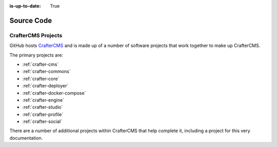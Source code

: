 :is-up-to-date: True

***********
Source Code
***********

###################
CrafterCMS Projects
###################

GitHub hosts `CrafterCMS <https://github.com/craftercms/>`_ and is made up of a number of software projects that work together to make up CrafterCMS.

The primary projects are:

* :ref:`crafter-cms`
* :ref:`crafter-commons`
* :ref:`crafter-core`
* :ref:`crafter-deployer`
* :ref:`crafter-docker-compose`
* :ref:`crafter-engine`
* :ref:`crafter-studio`
* :ref:`crafter-profile`
* :ref:`crafter-social`

There are a number of additional projects within CrafterCMS that help complete it, including a project for this very documentation.
